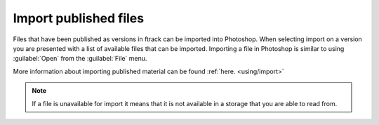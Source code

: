 ..
    :copyright: Copyright (c) 2016 ftrack

.. _photoshop/import:

**********************
Import published files
**********************

Files that have been published as versions in ftrack can be imported into
Photoshop. When selecting import on a version you are presented with a list of
available files that can be imported. Importing a file in Photoshop is similar
to using :guilabel:`Open` from the :guilabel:`File` menu.

More information about importing published material can be found :ref:`here. <using/import>`

.. note::

    If a file is unavailable for import it means that it is not available in a
    storage that you are able to read from.
